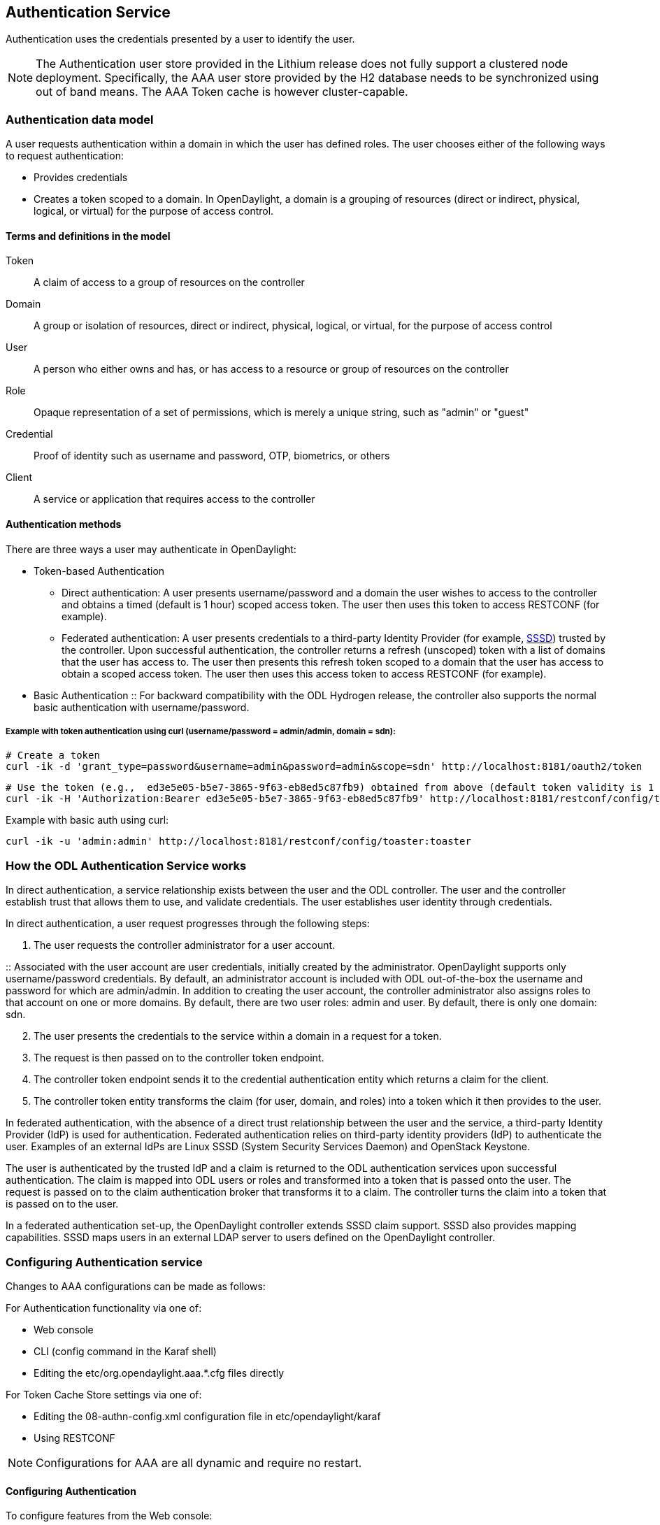 == Authentication Service
Authentication uses the credentials presented by a user to identify the user.

NOTE: The Authentication user store provided in the Lithium release does not fully support a clustered node deployment. Specifically, the AAA user store provided by the H2 database needs to be synchronized using out of band means. The AAA Token cache is however cluster-capable.

=== Authentication data model
A user requests authentication within a domain in which the user has defined roles.
The user chooses either of the following ways to request authentication:

* Provides credentials
* Creates a token scoped to a domain. In OpenDaylight, a domain is a grouping of resources (direct or indirect, physical, logical, or virtual) for the purpose of access control.

==== Terms and definitions in the model
Token:: A claim of access to a group of resources on the controller
Domain:: A group or isolation of resources, direct or indirect, physical, logical, or virtual, for the purpose of access control
User:: A person who either owns and has, or has access to a resource or group of resources on the controller
Role:: Opaque representation of a set of permissions, which is merely a unique string, such as "admin" or "guest"
Credential:: Proof of identity such as username and password, OTP, biometrics, or others
Client:: A service or application that requires access to the controller

==== Authentication methods
There are three ways a user may authenticate in OpenDaylight:

* Token-based Authentication
** Direct authentication:  A user presents username/password and a domain the user wishes to access to the controller and obtains a timed (default is 1 hour) scoped access token.  The user then uses this token to access RESTCONF (for example).
** Federated authentication:  A user presents credentials to a third-party Identity Provider (for example, https://fedorahosted.org/sssd/[SSSD]) trusted by the controller.  Upon successful authentication, the controller returns a refresh (unscoped) token with a list of domains that the user has access to.  The user then presents this refresh token scoped to a domain that the user has access to obtain a scoped access token.  The user then uses this access token to access RESTCONF (for example).
* Basic Authentication
:: For backward compatibility with the ODL Hydrogen release, the controller also supports the normal basic authentication with username/password.

===== Example with token authentication using curl (username/password = admin/admin, domain = sdn):

 # Create a token
 curl -ik -d 'grant_type=password&username=admin&password=admin&scope=sdn' http://localhost:8181/oauth2/token

 # Use the token (e.g.,  ed3e5e05-b5e7-3865-9f63-eb8ed5c87fb9) obtained from above (default token validity is 1 hour):
 curl -ik -H 'Authorization:Bearer ed3e5e05-b5e7-3865-9f63-eb8ed5c87fb9' http://localhost:8181/restconf/config/toaster:toaster

Example with basic auth using curl:

 curl -ik -u 'admin:admin' http://localhost:8181/restconf/config/toaster:toaster

=== How the ODL Authentication Service works
In direct authentication, a service relationship exists between the user and the ODL controller. The user and the controller establish trust that allows them to use, and validate credentials.
The user establishes user identity through credentials.

In direct authentication, a user request progresses through the following steps:

. The user requests the controller administrator for a  user account.

:: Associated with the user account are user credentials, initially created by the administrator.  OpenDaylight supports only username/password credentials.   By default, an administrator account is included with ODL out-of-the-box the username and password for which are admin/admin.
In addition to creating the user account, the controller administrator also assigns roles to that account on one or more domains.  By default, there are two user roles:  admin and user.  By default, there is only one domain: sdn.
[start=2]
. The user presents the credentials to the service within a domain in a request for a token.
. The request is then passed on to the controller token endpoint.
. The controller token endpoint sends it to the credential authentication entity which returns a claim for the client.
. The controller token entity transforms the claim (for user, domain, and roles) into a token which it then provides to the user.

In federated authentication, with the absence of a direct trust relationship between the user and the service, a third-party Identity Provider (IdP) is used for authentication. Federated authentication relies on third-party identity providers (IdP) to authenticate the user.  Examples of an external IdPs are Linux SSSD (System Security Services Daemon) and OpenStack Keystone.

The user is authenticated by the trusted IdP and a claim is returned to the ODL authentication services upon successful authentication.  The claim is mapped into ODL users or roles and transformed into a token that is passed onto the user. The request is passed on to the claim authentication broker that transforms it to a claim. The controller turns the claim into a token that is passed on to the user.

In a federated authentication set-up, the OpenDaylight controller extends SSSD claim support. SSSD also provides mapping capabilities. SSSD maps users in an external LDAP server to users defined on the OpenDaylight controller.

=== Configuring Authentication service
Changes to AAA configurations can be made as follows:

For Authentication functionality via one of:

* Web console
* CLI (config command in the Karaf shell)
* Editing the etc/org.opendaylight.aaa.*.cfg files directly

For Token Cache Store settings via one of:

* Editing the 08-authn-config.xml configuration file in etc/opendaylight/karaf
* Using RESTCONF

NOTE: Configurations for AAA are all dynamic and require no restart.

==== Configuring Authentication

To configure features from the Web console:

. Install the Web console:
+
----
feature:install webconsole
----
+
. On the console (http://localhost:8181/system/console) (default Karaf username/password:  karaf/karaf), go to *OSGi* > *Configuration* > *ODL AAA Authentication Configuration*.
.. *Authorized Clients*:  List of software clients that are authorized to access ODL NB APIs.
.. *Enable Authentication*:  Enable or disable authentication. (The default is enable.)

==== Configuring the token store
. Open in a text editor etc/opendaylight/karaf/08-authn-config.xml
:: The fields you can configure are as follows:
.. *timeToLive*: Configure the maximum time, in seconds, that tokens are to be cached. Default is 360000.
.. *timeToWait*: Configure the maximum time, in seconds, for a token cache read operation. Default is 10s.
. Save the file.

NOTE: When Token's are expired, they are lazily removed from the cache.

==== Configuring AAA federation

. On the console, click *ODL AAA Federation Configuration*.
. Use the *Custom HTTP Headers* or *Custom HTTP Attributes* fields to specify the HTTP headers or attributes for federated authentication. Normally, such specification is not required.

NOTE: As the changes you make to the configurations are automatically committed when they are saved, no restart of the Authentication service is required.

=== How federated authentication is set up
Use the following steps to set up federated authentication:

. Set up an Apache front-end and Apache mods for the ODL controller.
. Set up mapping rules (from LDAP users to ODL users).
. Use the ClaimAuthFilter in federation to allow claim transformation.

=== Mapping users to roles and domains
The ODL authentication service transforms assertions from an external federated IdP into Authentication Service data:

. The Apache web server which fronts ODL AAA sends data to SssdAuthFilter.
. SssdAuthFilter constructs a JSON document from the data.
. ODL Authentication Service uses a general purpose transformation mapper to transform the JSON document.

==== Operational model
The mapping model works as follows:

. Assertions from an IdP are stored in an associative array.
. A sequence of rules is applied, and the first rule which returns success is considered a match.
. Upon success, an associative array of mapped values is returned.

** The mapped values are taken from the local variables set during the rule execution.
** The definition of the rules and mapped results are expressed in JSON notation.

==== Operational Model: Sample code
----
mapped = null
foreach rule in rules {
    result = null
    initialize rule.variables with pre-defined values

    foreach block in rule.statement_blocks {
        for statement in block.statements {
            if statement.verb is exit {
                result = exit.status
                break
            }
            elif statement.verb is continue {
                break
            }
        }
        if result {
            break
        }
    if result == null {
        result = success
    }
if result == success {
    mapped = rule.mapping(rule.variables)
}
return mapped
----

==== Mapping Users
A JSON Object acts as a mapping template to produce the final associative array of name/value pairs. The value in a name/value pair can be a constant or a variable.
An example of a mapping template and rule variables in JSON:

.Template
----
{
    "organization": "BigCorp.com",
    "user: "$subject",
    "roles": "$roles"
}
----

.Local variables
----
{
    "subject": "Sally",
    "roles": ["user", "admin"]
}
----

.The final mapped result will be
----
{
    "organization": "BigCorp.com",
    "user: "Sally",
    "roles": ["user", "admin"]
}
----

==== Example: Splitting a fully qualified username into user and realm components
Some IdPs return a fully qualified username (for example, principal or subject). The fully qualified username is the concatenation of the user name, separator, and realm name.
The following example shows the mapped result that returns the user and realm as independent values for the fully qualified username is bob@example.com .

.The mapping in JSON
----
{
    "user": "$username",
    "realm": "$domain"
}
----

.The assertion in JSON
----
{
    "Principal": "bob@example.com"
}
----

.The rule applied
----
[
    [
        ["in", "Principal", "assertion"],
        ["exit", "rule_fails", "if_not_success"],
        ["regexp", "$assertion[Principal]", (?P<username>\\w+)@(?P<domain>.+)"],
        ["set", "$username", "$regexp_map[username]"],
        ["set", "$domain", "$regexp_map[domain]"],
        ["exit, "rule_succeeds", "always"]
    ]
]
----

.The mapped result in JSON
----
{
    "user": "bob",
    "realm": "example.com"
}
----
Also, users may be granted roles based on their membership in certain groups.

The Authentication Service allows white lists for users with specific roles. The white lists ensure that users are unconditionally accepted and authorized with specific roles. Users who must be unconditionally denied access can be placed in a black list.

=== Actors in ODL Authentication Service
*ODL Controller administrator* +
The ODL Controller administrator has the following responsibilities:

* Authors Authentication policies using the REST API
* Provides credentials, usernames and passwords to users who request them

*ODL resource owners* +
Resource owners authenticate (either by means of federation or directly providing their own credentials to the controller) to obtain an access token.  This access token can then be used to access resources on the controller.
An ODL resource owner enjoys the following privileges:

* Creates, refreshes, or deletes access tokens
* Gets access tokens from the Secure Token Service
* Passes secure tokens to resource users

*ODL resource users* +
Resource users do not need to authenticate: they can access resources if they are given an access tokens by the resource owner.  The default timeout for access tokens is 1 hour (This duration is configurable.).
An ODL resource user does the following:

*	Gets access tokens either from a resource owner or the controller administrator
*	Uses tokens at access applications from the north-bound APIs

=== Sub-components of ODL Authentication Service
AuthX authoring service:: Provides AuthN and AuthZ Authoring service
Light-weight Identity Manager (IdmLight):: Stores local user authentication and authorization data, and roles +
Provides an Admin REST API for CRUD users/roles/domains
Pluggable authenticators:: Provides domain-specific authentication mechanisms
Authenticator:: Authenticates users against the authentication policy and establishes claims
Authentication Cache:: Caches all authentication states and tokens
Authentication Filter:: Verifies tokens and extracts claims
Authentication Manager:: Contains the session token and authentication claim store

=== Authorization Service
In progress is the addition of an authorization feature to the authentication service. Authorization will follow successful authentication. Modeled on the Role Based Access Control (RBAC) approach for authentication, the Authorization service will assign roles that define permissions and decide access levels.
Authorization will do the following:

* Verify the operations the user or service is authorized to do
* Enforce policies to grant or deny access to resources

